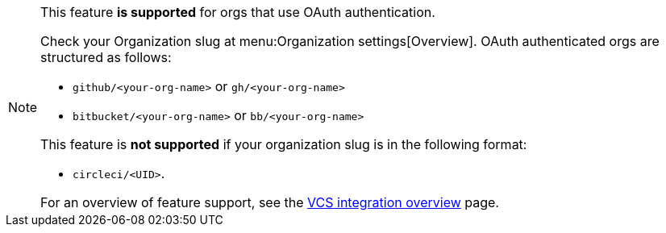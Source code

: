 [NOTE]
====
This feature **is supported** for orgs that use OAuth authentication.

Check your Organization slug at menu:Organization settings[Overview]. OAuth authenticated orgs are structured as follows:

* `github/<your-org-name>` or `gh/<your-org-name>`
* `bitbucket/<your-org-name>` or `bb/<your-org-name>`

This feature is **not supported** if your organization slug is in the following format:

* `circleci/<UID>`.

For an overview of feature support, see the xref:guides:integration:version-control-system-integration-overview.adoc#feature-support-for-each-integration-type[VCS integration overview] page.
====
